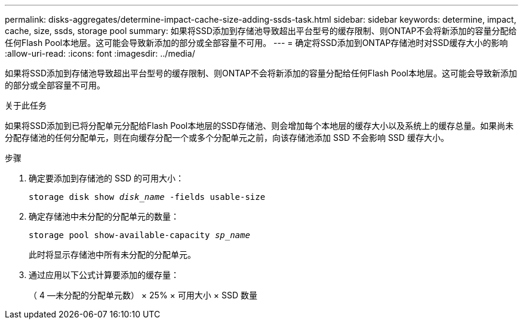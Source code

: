 ---
permalink: disks-aggregates/determine-impact-cache-size-adding-ssds-task.html 
sidebar: sidebar 
keywords: determine, impact, cache, size, ssds, storage pool 
summary: 如果将SSD添加到存储池导致超出平台型号的缓存限制、则ONTAP不会将新添加的容量分配给任何Flash Pool本地层。这可能会导致新添加的部分或全部容量不可用。 
---
= 确定将SSD添加到ONTAP存储池时对SSD缓存大小的影响
:allow-uri-read: 
:icons: font
:imagesdir: ../media/


[role="lead"]
如果将SSD添加到存储池导致超出平台型号的缓存限制、则ONTAP不会将新添加的容量分配给任何Flash Pool本地层。这可能会导致新添加的部分或全部容量不可用。

.关于此任务
如果将SSD添加到已将分配单元分配给Flash Pool本地层的SSD存储池、则会增加每个本地层的缓存大小以及系统上的缓存总量。如果尚未分配存储池的任何分配单元，则在向缓存分配一个或多个分配单元之前，向该存储池添加 SSD 不会影响 SSD 缓存大小。

.步骤
. 确定要添加到存储池的 SSD 的可用大小：
+
`storage disk show _disk_name_ -fields usable-size`

. 确定存储池中未分配的分配单元的数量：
+
`storage pool show-available-capacity _sp_name_`

+
此时将显示存储池中所有未分配的分配单元。

. 通过应用以下公式计算要添加的缓存量：
+
（ 4 —未分配的分配单元数） × 25% × 可用大小 × SSD 数量


